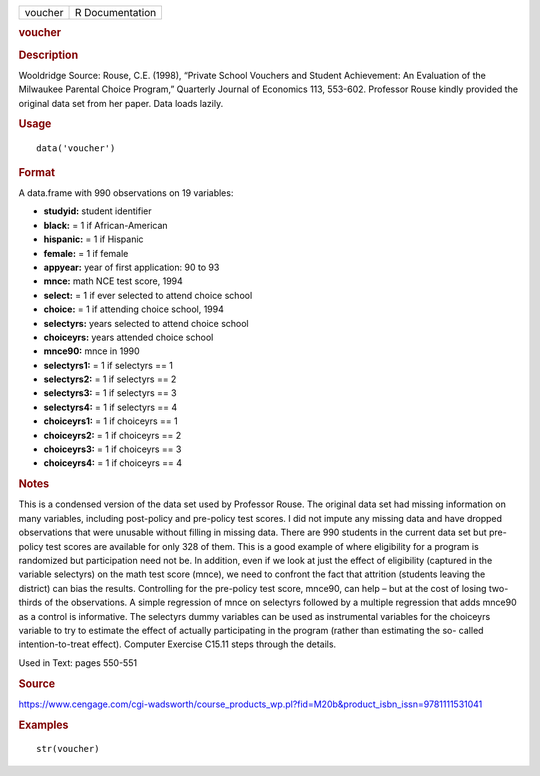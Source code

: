 .. container::

   .. container::

      ======= ===============
      voucher R Documentation
      ======= ===============

      .. rubric:: voucher
         :name: voucher

      .. rubric:: Description
         :name: description

      Wooldridge Source: Rouse, C.E. (1998), “Private School Vouchers
      and Student Achievement: An Evaluation of the Milwaukee Parental
      Choice Program,” Quarterly Journal of Economics 113, 553-602.
      Professor Rouse kindly provided the original data set from her
      paper. Data loads lazily.

      .. rubric:: Usage
         :name: usage

      ::

         data('voucher')

      .. rubric:: Format
         :name: format

      A data.frame with 990 observations on 19 variables:

      -  **studyid:** student identifier

      -  **black:** = 1 if African-American

      -  **hispanic:** = 1 if Hispanic

      -  **female:** = 1 if female

      -  **appyear:** year of first application: 90 to 93

      -  **mnce:** math NCE test score, 1994

      -  **select:** = 1 if ever selected to attend choice school

      -  **choice:** = 1 if attending choice school, 1994

      -  **selectyrs:** years selected to attend choice school

      -  **choiceyrs:** years attended choice school

      -  **mnce90:** mnce in 1990

      -  **selectyrs1:** = 1 if selectyrs == 1

      -  **selectyrs2:** = 1 if selectyrs == 2

      -  **selectyrs3:** = 1 if selectyrs == 3

      -  **selectyrs4:** = 1 if selectyrs == 4

      -  **choiceyrs1:** = 1 if choiceyrs == 1

      -  **choiceyrs2:** = 1 if choiceyrs == 2

      -  **choiceyrs3:** = 1 if choiceyrs == 3

      -  **choiceyrs4:** = 1 if choiceyrs == 4

      .. rubric:: Notes
         :name: notes

      This is a condensed version of the data set used by Professor
      Rouse. The original data set had missing information on many
      variables, including post-policy and pre-policy test scores. I did
      not impute any missing data and have dropped observations that
      were unusable without filling in missing data. There are 990
      students in the current data set but pre-policy test scores are
      available for only 328 of them. This is a good example of where
      eligibility for a program is randomized but participation need not
      be. In addition, even if we look at just the effect of eligibility
      (captured in the variable selectyrs) on the math test score
      (mnce), we need to confront the fact that attrition (students
      leaving the district) can bias the results. Controlling for the
      pre-policy test score, mnce90, can help – but at the cost of
      losing two-thirds of the observations. A simple regression of mnce
      on selectyrs followed by a multiple regression that adds mnce90 as
      a control is informative. The selectyrs dummy variables can be
      used as instrumental variables for the choiceyrs variable to try
      to estimate the effect of actually participating in the program
      (rather than estimating the so- called intention-to-treat effect).
      Computer Exercise C15.11 steps through the details.

      Used in Text: pages 550-551

      .. rubric:: Source
         :name: source

      https://www.cengage.com/cgi-wadsworth/course_products_wp.pl?fid=M20b&product_isbn_issn=9781111531041

      .. rubric:: Examples
         :name: examples

      ::

          str(voucher)
